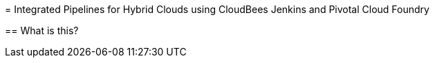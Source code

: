 = 
Integrated Pipelines for Hybrid Clouds using CloudBees Jenkins and Pivotal Cloud Foundry

==
 What is this?
